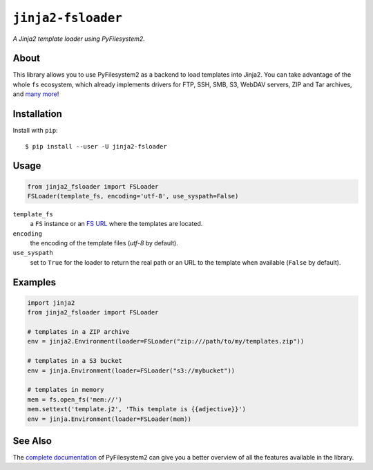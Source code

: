 ``jinja2-fsloader`` |star me|
=============================

.. |star me| image:: https://img.shields.io/github/stars/althonos/jinja2-fsloader.svg?style=social&maxAge=3600&label=Star
   :target: https://github.com/althonos/jinja2-fsloader/stargazers

*A Jinja2 template loader using PyFilesystem2.*

|build| |repo| |versions| |changelog| |format| |coverage| |grade| |license|

.. |build| image:: https://img.shields.io/travis/althonos/jinja2-fsloader/master.svg?label=travis-ci&style=flat-square
   :target: https://travis-ci.org/althonos/jinja2-fsloader/

.. |repo| image:: https://img.shields.io/badge/source-GitHub-303030.svg?style=flat-square
   :target: https://github.com/althonos/jinja2-fsloader

.. |versions| image:: https://img.shields.io/pypi/v/jinja2-fsloader.svg?style=flat-square
   :target: https://pypi.org/project/jinja2-fsloader

.. |format| image:: https://img.shields.io/pypi/format/jinja2-fsloader.svg?style=flat-square
   :target: https://pypi.org/project/jinja2-fsloader

.. |grade| image:: https://img.shields.io/codacy/grade/f74bd301468341f59ce664ae129021ef/master.svg?style=flat-square
   :target: https://www.codacy.com/app/althonos/jinja2-fsloader/dashboard

.. |coverage| image:: https://img.shields.io/codecov/c/github/althonos/jinja2-fsloader/master.svg?style=flat-square
   :target: https://codecov.io/gh/althonos/jinja2-fsloader

.. |license| image:: https://img.shields.io/pypi/l/jinja2-fsloader.svg?style=flat-square
   :target: https://choosealicense.com/licenses/mit/

.. |changelog| image:: https://img.shields.io/badge/keep%20a-changelog-8A0707.svg?maxAge=86400&style=flat-square
   :target: https://github.com/althonos/jinja2-fsloader/blob/master/CHANGELOG.rst

About
'''''

This library allows you to use PyFilesystem2 as a backend to load templates into
Jinja2. You can take advantage of the whole ``fs`` ecosystem, which already implements
drivers for FTP, SSH, SMB, S3, WebDAV servers, ZIP and Tar archives, and
`many more <https://www.pyfilesystem.org/page/index-of-filesystems/>`_!


Installation
''''''''''''

Install with ``pip``::

    $ pip install --user -U jinja2-fsloader


Usage
'''''

.. code:: Python

    from jinja2_fsloader import FSLoader
    FSLoader(template_fs, encoding='utf-8', use_syspath=False)

``template_fs``
    a ``FS`` instance or an `FS URL <https://docs.pyfilesystem.org/en/latest/openers.html>`_
    where the templates are located.
``encoding``
    the encoding of the template files (*utf-8* by default).
``use_syspath``
    set to ``True`` for the loader to return the real path or an URL to the template
    when available (``False`` by default).


Examples
''''''''

.. code:: python

    import jinja2
    from jinja2_fsloader import FSLoader

    # templates in a ZIP archive
    env = jinja2.Environment(loader=FSLoader("zip:///path/to/my/templates.zip"))

    # templates in a S3 bucket
    env = jinja.Environment(loader=FSLoader("s3://mybucket"))

    # templates in memory
    mem = fs.open_fs('mem://')
    mem.settext('template.j2', 'This template is {{adjective}}')
    env = jinja.Environment(loader=FSLoader(mem))


See Also
''''''''

The `complete documentation <https://www.pyfilesystem.org/>`_ of PyFilesystem2 can
give you a better overview of all the features available in the library.
